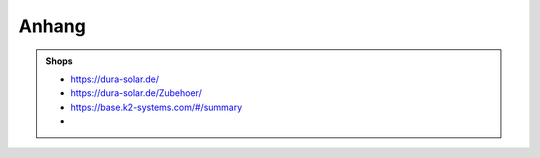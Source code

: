######
Anhang
######



.. admonition:: Shops

	* https://dura-solar.de/
	* https://dura-solar.de/Zubehoer/
	* https://base.k2-systems.com/#/summary
	* 


